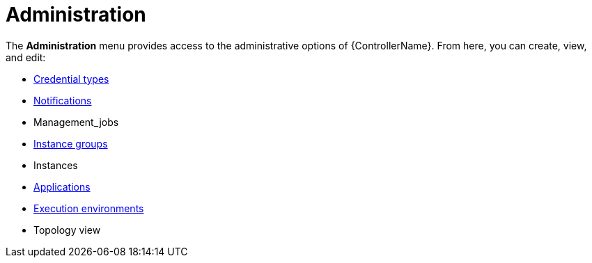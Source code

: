 [id="con-controller-administration"]

= Administration

The *Administration* menu provides access to the administrative options of {ControllerName}. 
From here, you can create, view, and edit:

* xref:assembly-controller-custom-credentials[Credential types]
* xref:controller-notifications[Notifications]
* Management_jobs
* xref:controller-instance-groups[Instance groups]
* Instances
* xref:assembly-controller-applications[Applications]
* xref:assembly-controller-execution-environments[Execution environments]
//Topology View is in the Admin Guide
* Topology view
//Next version includes
//* Instance Groups
//* Instances
//* Execution Environments
